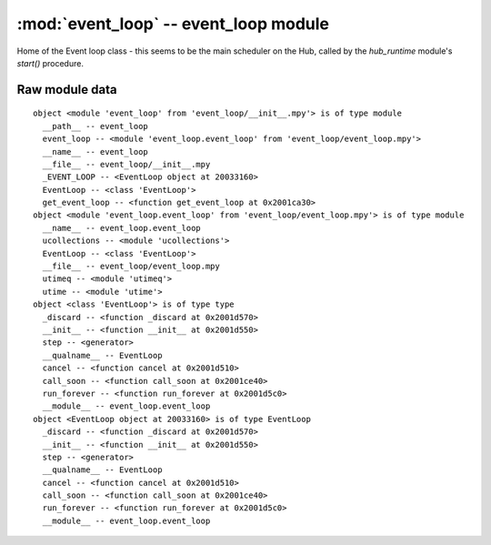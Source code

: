 :mod:`event_loop` -- event_loop module
======================================

.. module:: event_loop
   :synopsis: event_loop module

Home of the Event loop class - this seems to be the main scheduler on the Hub,
called by the `hub_runtime` module's `start()` procedure.

Raw module data
---------------

::

    object <module 'event_loop' from 'event_loop/__init__.mpy'> is of type module
      __path__ -- event_loop
      event_loop -- <module 'event_loop.event_loop' from 'event_loop/event_loop.mpy'>
      __name__ -- event_loop
      __file__ -- event_loop/__init__.mpy
      _EVENT_LOOP -- <EventLoop object at 20033160>
      EventLoop -- <class 'EventLoop'>
      get_event_loop -- <function get_event_loop at 0x2001ca30>
    object <module 'event_loop.event_loop' from 'event_loop/event_loop.mpy'> is of type module
      __name__ -- event_loop.event_loop
      ucollections -- <module 'ucollections'>
      EventLoop -- <class 'EventLoop'>
      __file__ -- event_loop/event_loop.mpy
      utimeq -- <module 'utimeq'>
      utime -- <module 'utime'>
    object <class 'EventLoop'> is of type type
      _discard -- <function _discard at 0x2001d570>
      __init__ -- <function __init__ at 0x2001d550>
      step -- <generator>
      __qualname__ -- EventLoop
      cancel -- <function cancel at 0x2001d510>
      call_soon -- <function call_soon at 0x2001ce40>
      run_forever -- <function run_forever at 0x2001d5c0>
      __module__ -- event_loop.event_loop
    object <EventLoop object at 20033160> is of type EventLoop
      _discard -- <function _discard at 0x2001d570>
      __init__ -- <function __init__ at 0x2001d550>
      step -- <generator>
      __qualname__ -- EventLoop
      cancel -- <function cancel at 0x2001d510>
      call_soon -- <function call_soon at 0x2001ce40>
      run_forever -- <function run_forever at 0x2001d5c0>
      __module__ -- event_loop.event_loop
